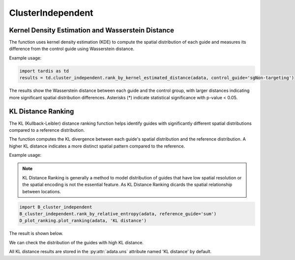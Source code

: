 ClusterIndependent
=================

.. _ClusterIndependent:

Kernel Density Estimation and Wasserstein Distance
----------------------------------------------------

.. py:function:: rank_by_kernel_estimated_distance(adata, control_guide='sgNon-targeting', guide_list=None, n_permutation=50, n_process=8, return_fig=False, return_dataframe=True, sort_by_replicate='_')

   Ranks guides using kernel density estimation and Wasserstein distance.

   :param adata: AnnData object containing spatial transcriptomics data
   :param control_guide: Name of the control guide, default is 'sgNon-targeting'
   :param guide_list: List of guides to analyze, default is None (analyzes all guides)
   :param n_permutation: Number of permutations for significance testing, default is 50
   :param n_process: Number of parallel processes, default is 8
   :param return_fig: Whether to return the figure object, default is False
   :param return_dataframe: Whether to return the results dataframe, default is True
   :param sort_by_replicate: Delimiter for grouping replicates, default is '_'
   :return: Returns figure or dataframe based on return_fig and return_dataframe settings

The function uses kernel density estimation (KDE) to compute the spatial distribution of each guide and measures its difference from the control guide using Wasserstein distance.

Example usage:

.. code-block::

   import tardis as td
   results = td.cluster_independent.rank_by_kernel_estimated_distance(adata, control_guide='sgNon-targeting')

The results show the Wasserstein distance between each guide and the control group, with larger distances indicating more significant spatial distribution differences. Asterisks (*) indicate statistical significance with p-value < 0.05.

KL Distance Ranking
-------------------

The KL (Kullback-Leibler) distance ranking function helps identify guides with significantly different spatial distributions compared to a reference distribution.

.. py:function:: rank_by_relative_entropy(adata, reference_guide='sum', control_guide='sgNon-targeting', result_field='KL distance', guide_list=None, n_top=50)

   Ranks guides by their KL divergence from a reference distribution.

   :param adata: AnnData object containing spatial transcriptomics data
   :param reference_guide: Reference distribution to compare against. Can be either 'sum' (sum of all guides) or 'ntc' (non-targeting control guide). Default is 'sum'.
   :param control_guide: Name of the non-targeting control guide in the dataset. Default is 'sgNon-targeting'.
   :param result_field: Name of the field to store results in adata.uns. Default is 'KL distance'.
   :param guide_list: Optional list of guides to analyze. If None, all guides will be analyzed. Default is None.
   :param n_top: Number of top guides to return in the results. Default is 50.
   :return: None. Results are stored in adata.uns[result_field] as a pandas DataFrame.

The function computes the KL divergence between each guide's spatial distribution and the reference distribution. A higher KL distance indicates a more distinct spatial pattern compared to the reference.

Example usage:

.. note:: 

    KL Distance Ranking is generally a method to model distribution of guides that have low spatial resolution or the spatial encoding is not the essential feature.
    As KL Distance Ranking dicards the spatial relationship between locations.

.. code-block:: 

    import B_cluster_independent
    B_cluster_independent.rank_by_relative_entropy(adata, reference_guide='sum')
    D_plot_ranking.plot_ranking(adata, 'KL distance')

The result is shown below.

.. image:: ../_images/KL_bar.png
   :align: center

We can check the distribution of the guides with high KL distance.

.. image:: ../_images/KL_hist.png
   :align: center

All KL distance results are stored in the :py:attr:`adata.uns` attribute named 'KL distance' by default.

